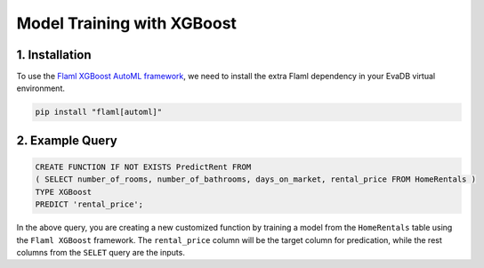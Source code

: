 .. _xgboost:

Model Training with XGBoost
============================

1. Installation
---------------

To use the `Flaml XGBoost AutoML framework <https://microsoft.github.io/FLAML/docs/Examples/AutoML-for-XGBoost/>`_, we need to install the extra Flaml dependency in your EvaDB virtual environment.

.. code-block:: bash

   pip install "flaml[automl]"

2. Example Query
----------------

.. code-block:: sql

   CREATE FUNCTION IF NOT EXISTS PredictRent FROM
   ( SELECT number_of_rooms, number_of_bathrooms, days_on_market, rental_price FROM HomeRentals )
   TYPE XGBoost
   PREDICT 'rental_price';

In the above query, you are creating a new customized function by training a model from the ``HomeRentals`` table using the ``Flaml XGBoost`` framework.
The ``rental_price`` column will be the target column for predication, while the rest columns from the ``SELET`` query are the inputs. 
